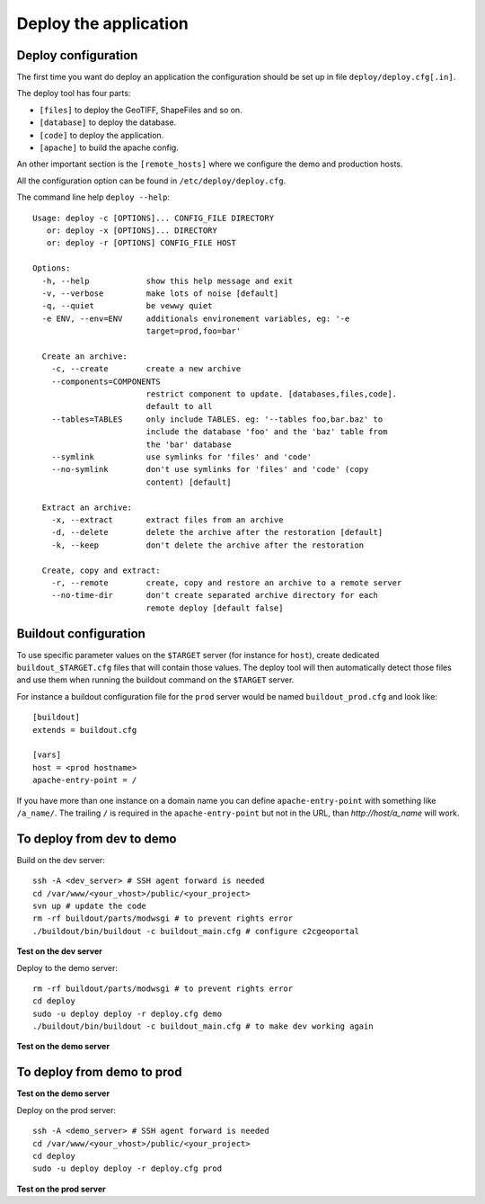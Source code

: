 .. _integrator_deploy:

Deploy the application
======================

Deploy configuration
--------------------

The first time you want do deploy an application the configuration 
should be set up in file ``deploy/deploy.cfg[.in]``.

The deploy tool has four parts:

* ``[files]`` to deploy the GeoTIFF, ShapeFiles and so on.
* ``[database]`` to deploy the database.
* ``[code]`` to deploy the application.
* ``[apache]`` to build the apache config.

An other important section is the ``[remote_hosts]`` where we 
configure the demo and production hosts.

All the configuration option can be found in ``/etc/deploy/deploy.cfg``.

The command line help ``deploy --help``::

    Usage: deploy -c [OPTIONS]... CONFIG_FILE DIRECTORY
       or: deploy -x [OPTIONS]... DIRECTORY
       or: deploy -r [OPTIONS] CONFIG_FILE HOST

    Options:
      -h, --help            show this help message and exit
      -v, --verbose         make lots of noise [default]
      -q, --quiet           be vewwy quiet
      -e ENV, --env=ENV     additionals environement variables, eg: '-e
                            target=prod,foo=bar'

      Create an archive:
        -c, --create        create a new archive
        --components=COMPONENTS
                            restrict component to update. [databases,files,code].
                            default to all
        --tables=TABLES     only include TABLES. eg: '--tables foo,bar.baz' to
                            include the database 'foo' and the 'baz' table from
                            the 'bar' database
        --symlink           use symlinks for 'files' and 'code'
        --no-symlink        don't use symlinks for 'files' and 'code' (copy
                            content) [default]

      Extract an archive:
        -x, --extract       extract files from an archive
        -d, --delete        delete the archive after the restoration [default]
        -k, --keep          don't delete the archive after the restoration

      Create, copy and extract:
        -r, --remote        create, copy and restore an archive to a remote server
        --no-time-dir       don't create separated archive directory for each
                            remote deploy [default false]

Buildout configuration
----------------------

To use specific parameter values on the ``$TARGET`` server (for instance for 
``host``), create dedicated ``buildout_$TARGET.cfg`` files that will contain
those values. The deploy tool will then automatically detect those files and
use them when running the buildout command on the ``$TARGET`` server.

For instance a buildout configuration file for the ``prod`` server would be
named ``buildout_prod.cfg`` and look like::

     [buildout]
     extends = buildout.cfg

     [vars]
     host = <prod hostname>
     apache-entry-point = /

If you have more than one instance on a domain name you can define
``apache-entry-point`` with something like ``/a_name/``. The trailing ``/``
is required in the ``apache-entry-point`` but not in the URL, than
`http://host/a_name` will work.


To deploy from dev to demo
--------------------------

Build on the dev server::

  ssh -A <dev_server> # SSH agent forward is needed
  cd /var/www/<your_vhost>/public/<your_project>
  svn up # update the code
  rm -rf buildout/parts/modwsgi # to prevent rights error
  ./buildout/bin/buildout -c buildout_main.cfg # configure c2cgeoportal

**Test on the dev server**
    
Deploy to the demo server::

  rm -rf buildout/parts/modwsgi # to prevent rights error
  cd deploy
  sudo -u deploy deploy -r deploy.cfg demo 
  ./buildout/bin/buildout -c buildout_main.cfg # to make dev working again

**Test on the demo server**


To deploy from demo to prod
---------------------------

**Test on the demo server**

Deploy on the prod server::

  ssh -A <demo_server> # SSH agent forward is needed
  cd /var/www/<your_vhost>/public/<your_project>
  cd deploy
  sudo -u deploy deploy -r deploy.cfg prod 

**Test on the prod server**
